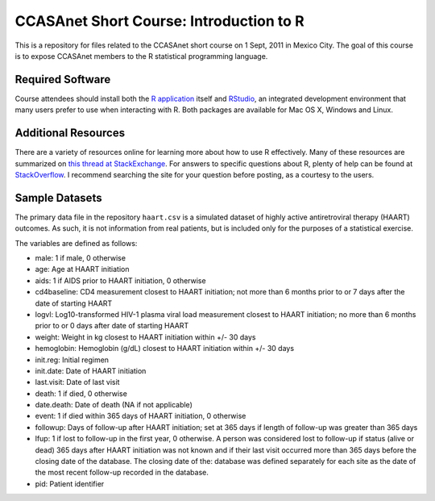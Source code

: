CCASAnet Short Course: Introduction to R
========================================

This is a repository for files related to the CCASAnet short course on 1 Sept, 2011 in Mexico City. The goal of this course is to expose CCASAnet members to the R statistical programming language.


Required Software
-----------------

Course attendees should install both the `R application <http://cran.r-project.org/>`_ itself and `RStudio <http://rstudio.org>`_, an integrated development environment that many users prefer to use when interacting with R. Both packages are available for Mac OS X, Windows and Linux.


Additional Resources
--------------------

There are a variety of resources online for learning more about how to use R effectively. Many of these resources are summarized on `this thread at StackExchange <http://stats.stackexchange.com/questions/138/resources-for-learning-r>`_. For answers to specific questions about R, plenty of help can be found at 
`StackOverflow <http://stackoverflow.com/>`_. I recommend searching the site for your question before posting, as a courtesy to the users.


Sample Datasets
---------------

The primary data file in the repository ``haart.csv`` is a simulated dataset of highly active antiretroviral therapy (HAART) outcomes. As such, it is not information from real patients, but is included only for the purposes of a statistical exercise.

The variables are defined as follows:

- male: 1 if male, 0 otherwise
- age: Age at HAART initiation
- aids: 1 if AIDS prior to HAART initiation, 0 otherwise
- cd4baseline: CD4 measurement closest to HAART initiation; not more than 6 months prior to or 7 days after the date of starting HAART
- logvl: Log10-transformed HIV-1 plasma viral load measurement closest to HAART initiation; no more than 6 months prior to or 0 days after date of starting HAART
- weight: Weight in kg closest to HAART initiation within +/- 30 days
- hemoglobin: Hemoglobin (g/dL) closest to HAART initiation within +/- 30 days
- init.reg: Initial regimen
- init.date: Date of HAART initiation
- last.visit: Date of last visit
- death: 1 if died, 0 otherwise
- date.death: Date of death (NA if not applicable)
- event: 1 if died within 365 days of HAART initiation, 0 otherwise
- followup: Days of follow-up after HAART initiation; set at 365 days if length of follow-up was greater than 365 days  
- lfup: 1 if lost to follow-up in the first year, 0 otherwise. A person was considered lost to follow-up if status (alive or dead) 365 days after HAART initiation was not known and if their last visit occurred more than 365 days before the closing date of the database.  The closing date of the: database was defined separately for each site as the date of the most recent follow-up recorded in the database.
- pid: Patient identifier

